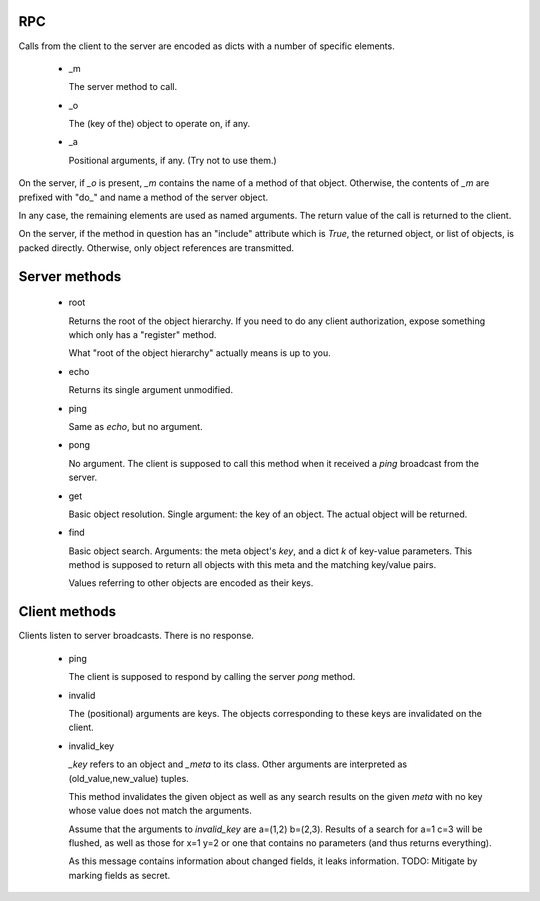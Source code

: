 RPC
===

Calls from the client to the server are encoded as dicts with a number of
specific elements.

    *   _m

        The server method to call.

    *   _o

        The (key of the) object to operate on, if any.

    *   _a

        Positional arguments, if any. (Try not to use them.)

On the server, if `_o` is present, `_m` contains the name of a method of
that object. Otherwise, the contents of `_m` are prefixed with "do_" and
name a method of the server object.

In any case, the remaining elements are used as named arguments.
The return value of the call is returned to the client.

On the server, if the method in question has an "include" attribute which
is `True`, the returned object, or list of objects, is packed directly.
Otherwise, only object references are transmitted.

Server methods
==============

    *   root

        Returns the root of the object hierarchy. If you need to do any
        client authorization, expose something which only has a "register"
        method.

        What "root of the object hierarchy" actually means is up to you.

    *   echo

        Returns its single argument unmodified.

    *   ping

        Same as `echo`, but no argument.

    *   pong

        No argument. The client is supposed to call this method when it
        received a `ping` broadcast from the server.

    *   get

        Basic object resolution. Single argument: the key of an object.
        The actual object will be returned.

    *   find

        Basic object search. Arguments: the meta object's `key`, and a dict
        `k` of key-value parameters. This method is supposed to return all
        objects with this meta and the matching key/value pairs.

        Values referring to other objects are encoded as their keys.

Client methods
==============

Clients listen to server broadcasts. There is no response.

    *   ping

        The client is supposed to respond by calling the server `pong`
        method.

    *   invalid

        The (positional) arguments are keys. The objects corresponding to
        these keys are invalidated on the client.

    *   invalid_key

        `_key` refers to an object and `_meta` to its class. Other
        arguments are interpreted as (old_value,new_value) tuples.
        
        This method invalidates the given object as well as any search results
        on the given `meta` with no key whose value does not match the arguments.

        Assume that the arguments to `invalid_key` are a=(1,2) b=(2,3).
        Results of a search for a=1 c=3 will be flushed, as well as those
        for x=1 y=2 or one that contains no parameters (and thus returns
        everything).

        As this message contains information about changed fields, it leaks
        information. TODO: Mitigate by marking fields as secret.

